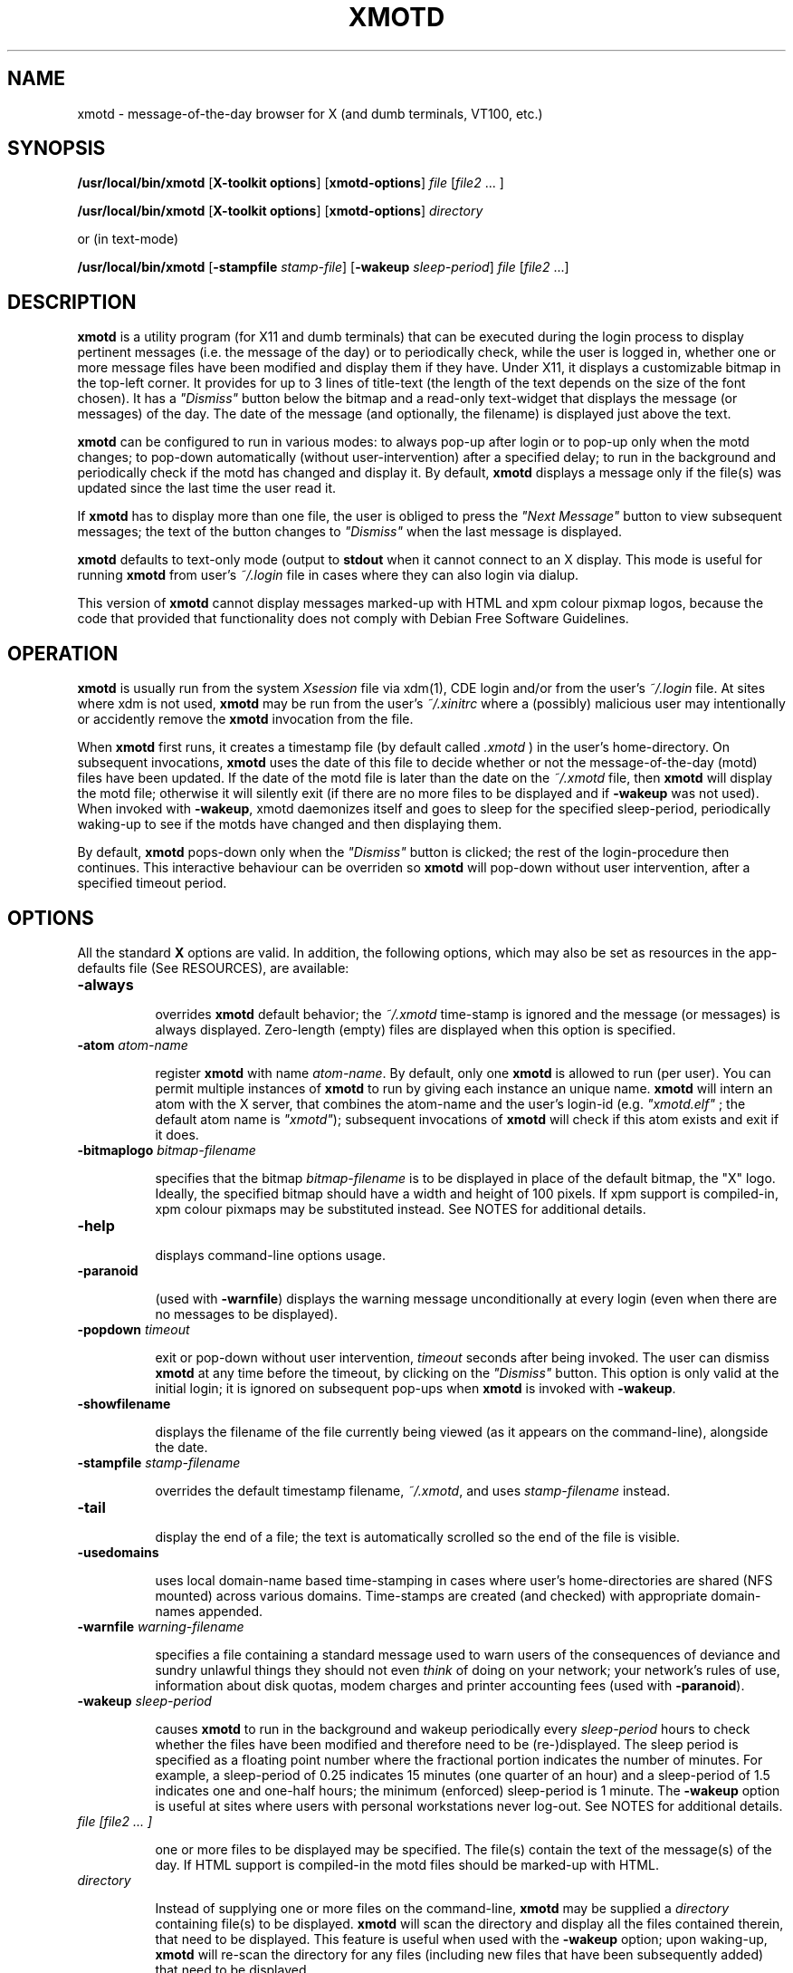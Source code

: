 .\" $Id: xmotd.8,v 1.11 2003/02/14 00:31:02 elf Exp $"
.TH XMOTD 8 "Nov 24 1999" "X11 Release 6.4"
.SH NAME
xmotd \- message-of-the-day browser for X (and dumb terminals,
VT100, etc.)

.SH SYNOPSIS
.B /usr/local/bin/xmotd 
[\fBX-toolkit options\fP] [\fBxmotd-options\fP] \fIfile\fP
[\fIfile2\fP ... ]

.B /usr/local/bin/xmotd 
[\fBX-toolkit options\fP] [\fBxmotd-options\fP] \fIdirectory\fP

.PP
or (in text-mode)

.B /usr/local/bin/xmotd
[\fB-stampfile\fP \fIstamp-file\fP] [\fB-wakeup\fP \fIsleep-period\fP]
\fIfile\fP [\fIfile2\fP ...]

.SH DESCRIPTION
.LP
\fBxmotd\fP is a utility program (for X11 and dumb terminals) that
can be executed during the login process to display pertinent
messages (i.e. the message of the day) or to periodically check,
while the user is logged in, whether one or more message files have
been modified and display them if they have. Under X11, it displays a
customizable bitmap in the top-left corner. It provides for up to 3
lines of title-text (the length of the text depends on the size of
the font chosen). It has a \fI"Dismiss"\fP button below the bitmap
and a read-only text-widget that displays the message (or messages)
of the day. The date of the message (and optionally, the filename) is
displayed just above the text.

.LP
.B xmotd
can be configured to run in various modes: to always pop-up after
login or to pop-up only when the motd changes; to pop-down
automatically (without user-intervention) after a specified delay; to
run in the background and periodically check if the motd has changed
and display it. By default, 
.B xmotd
displays a message only if the file(s) was updated since the last
time the user read it.

.LP
If 
.B xmotd
has to display more than one file, the user is obliged to press the
\fI"Next Message"\fP button to view subsequent messages; the text of
the button changes to \fI"Dismiss"\fP when the last message is
displayed.

.LP
.B xmotd
defaults to text-only mode (output to 
.B stdout
when it cannot connect to an X display. This mode is useful for
running
.B xmotd
from user's
.I ~/.login
file in cases where they can also login via dialup.

.LP
This version of
.B xmotd
cannot display messages marked-up with HTML and xpm colour pixmap
logos, because the code that provided that functionality does not
comply with Debian Free Software Guidelines.

.SH OPERATION
.LP
.B xmotd
is usually run from the system \fIXsession\fP file via xdm(1), CDE
login and/or from the user's
.I ~/.login
file. At sites where xdm is not used, \fBxmotd\fP may be run from the
user's
.I ~/.xinitrc
where a (possibly) malicious user may intentionally or accidently
remove the \fBxmotd\fP invocation from the file.

.LP
When 
.B xmotd
first runs, it creates a timestamp file (by default called
.I .xmotd
) in the user's home-directory. On subsequent invocations,
.B xmotd
uses the date of this file to decide whether or not the
message-of-the-day (motd) files have been updated. If the date of the
motd file is later than the date on the \fI~/.xmotd\fP file, then
.B xmotd
will display the motd file; otherwise it will silently exit (if there
are no more files to be displayed and if \fB-wakeup\fP was not
used). When invoked with \fB-wakeup\fP, xmotd daemonizes itself and
goes to sleep for the specified sleep-period, periodically waking-up
to see if the motds have changed and then displaying them.

.LP
By default, 
.B xmotd
pops-down only when the \fI"Dismiss"\fP button is clicked; the rest
of the login-procedure then continues. This interactive behaviour can
be overriden so 
.B xmotd
will pop-down without user intervention, after a specified timeout
period.

.SH OPTIONS
All the standard 
.B X
options are valid. In addition, the following options, which may also
be set as resources in the app-defaults file (See RESOURCES), are
available:

.TP 8
.BI \-always

overrides 
.B xmotd
default behavior; the \fI~/.xmotd\fP time-stamp is ignored and the
message (or messages) is always displayed. Zero-length (empty) files
are displayed when this option is specified.

.TP 8
.BI \-atom " atom-name"

register 
.B xmotd
with name \fIatom-name\fP. By default, only one 
.B xmotd
is allowed to run (per user). You can permit multiple instances of
.B xmotd
to run by giving each instance an unique name. 
.B xmotd
will intern an atom with the X server, that combines the atom-name and
the user's login-id (e.g. \fI"xmotd.elf"\fP ; the default atom name
is \fI"xmotd"\fP); subsequent invocations of 
.B xmotd
will check if this atom exists and exit if it does.


.TP 8
.BI \-bitmaplogo " bitmap-filename"

specifies that the bitmap \fIbitmap-filename\fP is to be displayed in
place of the default bitmap, the "X" logo.  Ideally, the specified
bitmap should have a width and height of 100 pixels. If xpm support
is compiled-in, xpm colour pixmaps may be substituted instead. See
NOTES for additional details.

.TP 8
.BI \-help

displays command-line options usage.

.TP 8
.BI \-paranoid

(used with \fB-warnfile\fP) displays the warning message
unconditionally at every login (even when there are no messages to be
displayed).

.TP 8
.BI \-popdown " timeout"

exit or pop-down without user intervention, \fItimeout\fP seconds
after being invoked. The user can dismiss \fBxmotd\fP at any time
before the timeout, by clicking on the \fI"Dismiss"\fP button. This
option is only valid at the initial login; it is ignored on
subsequent pop-ups when \fBxmotd\fP is invoked with \fB-wakeup\fP.

.TP 8
.BI \-showfilename

displays the filename of the file currently being viewed (as it
appears on the command-line), alongside the date.

.TP 8
.BI \-stampfile " stamp-filename"

overrides the default timestamp filename, \fI~/.xmotd\fP, and uses
\fIstamp-filename\fP instead.

.TP 8
.BI \-tail

display the end of a file; the text is automatically scrolled so the
end of the file is visible.

.TP 8
.BI \-usedomains

uses local domain-name based time-stamping in cases where user's
home-directories are shared (NFS mounted) across various domains.
Time-stamps are created (and checked) with appropriate domain-names
appended.

.TP 8
.BI \-warnfile " warning-filename"

specifies a file containing a standard message used to warn users of
the consequences of deviance and sundry unlawful things they should
not even \fIthink\fP of doing on your network; your network's rules of
use, information about disk quotas, modem charges and printer
accounting fees (used with \fB-paranoid\fP).

.TP 8
.BI \-wakeup " sleep-period"

causes \fBxmotd\fP to run in the background and wakeup periodically
every \fIsleep-period\fP hours to check whether the files have been
modified and therefore need to be (re-)displayed. The sleep period is
specified as a floating point number where the fractional portion
indicates the number of minutes. For example, a sleep-period of 0.25
indicates 15 minutes (one quarter of an hour) and a sleep-period of
1.5 indicates one and one-half hours; the minimum (enforced)
sleep-period is 1 minute. The \fB-wakeup\fP option is useful at sites
where users with personal workstations never log-out. See NOTES for
additional details.

.TP 8
.I file [file2 ... ]

one or more files to be displayed may be specified. The file(s)
contain the text of the message(s) of the day. If HTML support is
compiled-in the motd files should be marked-up with HTML.

.TP 8
.I directory

Instead of supplying one or more files on the command-line,
\fBxmotd\fP may be supplied a \fIdirectory\fP containing file(s) to
be displayed. \fBxmotd\fP will scan the directory and display all the
files contained therein, that need to be displayed. This feature is
useful when used with the \fB-wakeup\fP option; upon waking-up,
\fBxmotd\fP will re-scan the directory for any files (including new
files that have been subsequently added) that need to be displayed.

.SH EXAMPLES
.LP
Give \fBxmotd\fP a geometry option to tell it to pop-up at a location
other than 0,0 and read-in the message-of-the-day from the file
\fI/usr/local/motd\fP:
.nf

   xmotd -geometry +20+20 /usr/local/motd
.fi
.LP
Use a bigger window (900x600) and automatically position it (at
top-left corner at 20,20), always pop-up \fBxmotd\fP displaying the
contents of \fI/usr/local/motd\fP, ignoring the user's \fI~/.xmotd\fP
timestamp-file and pop-down after 20 seconds:
.nf

   xmotd -geom 900x600+20+20 -always -popdown 20 /usr/local/motd
.fi

.LP
Use a custom bitmap in the file \fI/usr/local/xmotd.bm\fP:
.nf

   xmotd -geom +5+5 -bitmaplogo /usr/local/xmotd.bm /usr/local/motd
.fi

.LP
In the following example, all the files in \fI/usr/local/messages/\fP will
be checked for modification times greater than the time-stamp and
only those files will be displayed and every eight and a half hours,
\fBxmotd\fP will check if any files have changed (or new ones added)
and display them if necessary:
.nf

   xmotd -geom +5+5 -wakeup 8.5 /usr/local/messages/ 
.fi

To display a warning-message every time the user logs-in (even when
no messages need to be displayed), and to display the filenames of
the files being viewed, use:
.nf

   xmotd -geom +5+5 -warnfile /usr/local/WARNING -paranoid \\
      -showfilename /usr/local/motds/
.fi

X resources may be changed from the command-line using the \fB-xrm\fP
option. This example (typed as a single line) illustrates how
\fBxmotd\fP can be customized exclusively from the command-line:

.nf

    /usr/local/bin/xmotd -always \\
        -xrm "*title.label: Top 10 Disk Hogs\\n As of midnight\\n " \\
        -xrm "*title.foreground: yellow" \\
        -xrm "*form.background: red" \\
        -xrm "*title.background: red" \\
        -xrm "*logo.background: pink" \\
        -xrm "*text*font: -adobe-times-bold-*-normal-*-*-180-*" \\
        -geometry 500x650-1-1 \\
        -bitmaplogo /usr/common/choke.xbm 
        -popdown 10 \\
        /usr/common/accounting/top &

.fi

.SH RESOURCES

editres(1) may be used to edit resources. The application class-name
is \fIXMotd\fP.

.LP
The resource: \fIXMotd*Always\fP (set to either \fBTrue\fP or
\fBFalse\fP) is equivalent to the \fB-always\fP command-line option.

.LP
The resource: \fIXMotd*Atom\fP (set to the name of the atom
\fBxmotd\fP is registered with) is equivalent to the \fB-atom\fP
command-line option.

.LP
The resource: \fIXMotd*BitmapLogo\fP (set to the path and filename of
the bitmap/pixmap-file) is equivalent to the \fB-bitmaplogo\fP
command-line option.

.LP
The resource: \fIXMotd*Browser\fP (set to the path and filename of
the browser to be used when users click on an URL (HTML version
only)) is equivalent to the \fB-browser\fP command-line option.

.LP
The resource: \fIXMotd*Paranoid\fP (set to \fBTrue/False\fP) is
equivalent to the \fB-paranoid\fP command-line option.

.LP
The resource: \fIXMotd*Popdown\fP (set to the number of seconds) is
equivalent to the \fB-popdown\fP command-line option.

.LP
The resource: \fIXMotd*UseDomains\fP (set to \fBTrue/False\fP) is
equivalent to the \fB-usedomains\fP command-line option.

.LP
The resource: \fIXMotd*ShowFilename\fP (set to \fBTrue/False\fP) is
equivalent to the \fB-showfilename\fP command-line option.

.LP
The resource: \fIXMotd*Warnfile\fP (set to the path and filename of
the warning-file) is equivalent to the \fB-warnfile\fP command-line
option.

.LP
The resource: \fIXMotd*Tail\fP (set to \fBTrue/False\fP) is
equivalent to the \fB-tail\fP command-line option.

.LP
The resource: \fIXMotd*Wakeup\fP (set to an floating-point number
representing hours) is equivalent to the \fB-wakeup\fP command-line
option.

.LP
The resource: \fIXMotd*title.label\fP (set to a possibly multi-line
string) may be used to customize the title.

By default, the title is the single line:\fI"Message Of The
Day\\n\\n\\n"\fP (the 2-character sequence, \fI"\\n"\fP, indicates a
carriage-return).

For example, if you want a 2 line title that reads:
.nf

         This is the
      Message of the Day
.fi

the resource can be specified as:
.nf

       *title.label: \\       This is the\\nMessage of the Day\\n\\n
.fi

Note that the first backslash quotes the leading spaces that indent
the words, \fB"This is the"\fP.


.SH WIDGET HIERARCHY

The widget hierarchy is as follows (Class-name & object-name):
.nf
.ta .5i 1.0i 1.5i 2.0i
XMotd xmotd 
        Form form
            Label logo
            Label title
            Label hline
            Label info
            Command quit 
            Text text     \fBOR\fP      Html text
.fi

.SH FILES
\fI$ProjectRoot/lib/X11/xdm/Xsession\fP 

(where \fI$ProjectRoot\fP is \fB/usr/X11R6\fP or, perhaps \fB/usr/X11\fP). 

For systems running CDE put a script that invokes \fBxmotd\fP in
\fI/etc/dt/config/Xsession.d/\fP

\fI$HOME/.xmotd\fP (default timestamp filename)

\fI$HOME/.login\fP

.TE
.SH SEE ALSO
.BR X(1), 
.BR xdm(1), 
.BR editres(1), 
.BR login(1), 
.BR xv(l), 
.BR gimp(l), 
.BR xpaint(l), 
.BR cat(1), 
.BR less(l)

.SH NOTES

The \fB-always\fP option is considered fascist; it is provided merely
for completeness and for testing purposes.

If xpm support is compiled-in, \fBxmotd -help\fP will print the words
\fI"bitmap/pixmap"\fP for the \fB-bitmaplogo\fP description instead
of just \fI"bitmap"\fP.

Under dumb-terminal mode, all command-line options are ignored with
the exception of \fB-stampfile\fP and \fB-wakeup\fP; the
\fB-always\fP option is equivalent to cat'ing the motd from the
\fI~/.login\fP file; and \fB-popdown\fP is not really relevant. Both
\fB-warnfile\fP and \fB-paranoid\fP may be simulated with appropriate
cat(1) and more(1) commands.

\fBxmotd\fP processes invoked with \fB-wakeup\fP will continue
sleeping, "S" in the ps(1) status field, after the user has
logged-out until the sleep timeout expires. Only when \fBxmotd\fP
wakes-up, will it detect that the user has logged-out and
exit. \fBxmotd\fP's logout-detection routine relies on the xdm(1)
support scripts \fBGiveConsole\fP (which chown's \fB/dev/console\fP
to the user) and \fBTakeConsole\fP (which chown's \fB/dev/console\fP
back to root) setting the correct permissions and ownership on
\fB/dev/console\fP. When \fBxmotd\fP wakes-up, it attempts to open(2)
\fB/dev/console\fP for reading; if this open fails, it is an
indication that the user has logged out because \fBTakeConsole\fP has
changed ownership of the console.

.SH BUGS

There are no provisions for displaying embedded images in the HTML
version of \fBxmotd\fP (until a stable XmHTML widget is available, or
perhaps when \fBxmotd\fP is ported to the GTK).

At least one other.

.SH QUOTES
.nf

                \fI...and our lives are forever changed
                      we will never be the same
                the more you change the less you feel\fP

               --\fBTonight, tonight\fP,
               "Mellon Collie And The Infinite Sadness"
               Billy Corgan, The Smashing Pumpkins


             \fIOmnia mutantur, nos et mutamur in illis.
          (All things change, and we change with them).\fP

               --Matthias Borbonius:
               \fBDeliciae Poetarum Germanorum\fP, i. 685


                 \fITo everything there is a season,
            And a time to every purpose under heaven.\fP

               --Ecclesiastes 3:1-4
.fi


.SH AUTHORS
Luis Fernandes <elf@ee.ryerson.ca> is the primary author and maintainer.

Richard Deal <rdeal@atl.lmco.com> contributed the directory-scanning code.

Stuart A. Harvey <sharvey@primenet.com> contributed the URL support
code for the HTML version.

David M. Ronis <ronis@onsager.chem.mcgill.ca> contributed code to support
xpm logos.

.SH COPYRIGHT

Copyright 1993 (as xbanner, no public release) 

Copyright 1994-97, 1999,  2001, 2003 Luis A. Fernandes 

Permission to use, copy, hack, and distribute this software and its
documentation for any purpose and without fee is hereby granted,
provided that the above copyright notice appear in all copies and
that both that copyright notice and this permission notice appear in
supporting documentation.

This application is presented as is without any implied or written
warranty.

This program is free software; you can redistribute it and/or modify
it under the terms of the GNU General Public License as published by
the Free Software Foundation; either version 2 of the License, or
(at your option) any later version.

This program is distributed in the hope that it will be useful,
but WITHOUT ANY WARRANTY; without even the implied warranty of
MERCHANTABILITY or FITNESS FOR A PARTICULAR PURPOSE.  See the
GNU General Public License for more details.

You should have received a copy of the GNU General Public License
along with this program; if not, write to the Free Software
Foundation, Inc., 675 Mass Ave, Cambridge, MA 02139, USA.

The HTML widget Copyright 1993, Board of Trustees of the
University of Illinois. See the file libhtmlw/HTML.c for the complete
text of the NCSA copyright.

NOTE: THE HTML WIDGET IS NOT DISTRIBUTED IN THE "LITE" VERSION OF THE
xmotd DISTRIBUTION, WHICH IS THEREFORE FULLY COMPLIANT WITH THE GPL.
